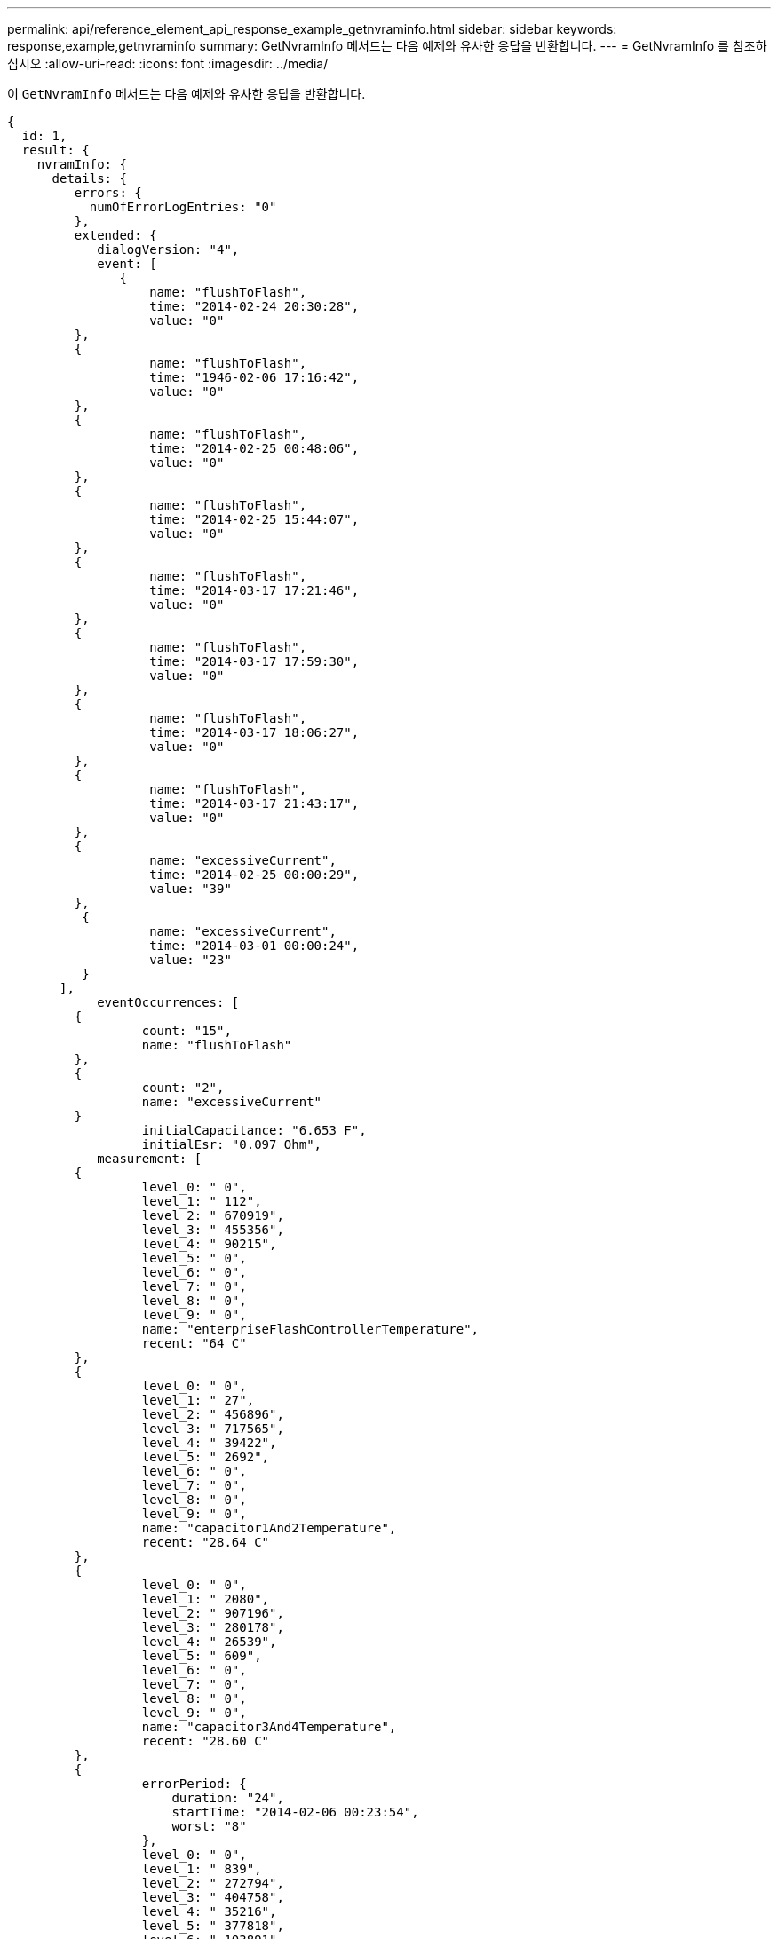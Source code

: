 ---
permalink: api/reference_element_api_response_example_getnvraminfo.html 
sidebar: sidebar 
keywords: response,example,getnvraminfo 
summary: GetNvramInfo 메서드는 다음 예제와 유사한 응답을 반환합니다. 
---
= GetNvramInfo 를 참조하십시오
:allow-uri-read: 
:icons: font
:imagesdir: ../media/


[role="lead"]
이 `GetNvramInfo` 메서드는 다음 예제와 유사한 응답을 반환합니다.

[listing]
----
{
  id: 1,
  result: {
    nvramInfo: {
      details: {
         errors: {
           numOfErrorLogEntries: "0"
         },
         extended: {
            dialogVersion: "4",
            event: [
               {
                   name: "flushToFlash",
                   time: "2014-02-24 20:30:28",
                   value: "0"
         },
         {
                   name: "flushToFlash",
                   time: "1946-02-06 17:16:42",
                   value: "0"
         },
         {
                   name: "flushToFlash",
                   time: "2014-02-25 00:48:06",
                   value: "0"
         },
         {
                   name: "flushToFlash",
                   time: "2014-02-25 15:44:07",
                   value: "0"
         },
         {
                   name: "flushToFlash",
                   time: "2014-03-17 17:21:46",
                   value: "0"
         },
         {
                   name: "flushToFlash",
                   time: "2014-03-17 17:59:30",
                   value: "0"
         },
         {
                   name: "flushToFlash",
                   time: "2014-03-17 18:06:27",
                   value: "0"
         },
         {
                   name: "flushToFlash",
                   time: "2014-03-17 21:43:17",
                   value: "0"
         },
         {
                   name: "excessiveCurrent",
                   time: "2014-02-25 00:00:29",
                   value: "39"
         },
          {
                   name: "excessiveCurrent",
                   time: "2014-03-01 00:00:24",
                   value: "23"
          }
       ],
            eventOccurrences: [
         {
                  count: "15",
                  name: "flushToFlash"
         },
         {
                  count: "2",
                  name: "excessiveCurrent"
         }
                  initialCapacitance: "6.653 F",
                  initialEsr: "0.097 Ohm",
            measurement: [
         {
                  level_0: " 0",
                  level_1: " 112",
                  level_2: " 670919",
                  level_3: " 455356",
                  level_4: " 90215",
                  level_5: " 0",
                  level_6: " 0",
                  level_7: " 0",
                  level_8: " 0",
                  level_9: " 0",
                  name: "enterpriseFlashControllerTemperature",
                  recent: "64 C"
         },
         {
                  level_0: " 0",
                  level_1: " 27",
                  level_2: " 456896",
                  level_3: " 717565",
                  level_4: " 39422",
                  level_5: " 2692",
                  level_6: " 0",
                  level_7: " 0",
                  level_8: " 0",
                  level_9: " 0",
                  name: "capacitor1And2Temperature",
                  recent: "28.64 C"
         },
         {
                  level_0: " 0",
                  level_1: " 2080",
                  level_2: " 907196",
                  level_3: " 280178",
                  level_4: " 26539",
                  level_5: " 609",
                  level_6: " 0",
                  level_7: " 0",
                  level_8: " 0",
                  level_9: " 0",
                  name: "capacitor3And4Temperature",
                  recent: "28.60 C"
         },
         {
                  errorPeriod: {
                      duration: "24",
                      startTime: "2014-02-06 00:23:54",
                      worst: "8"
                  },
                  level_0: " 0",
                  level_1: " 839",
                  level_2: " 272794",
                  level_3: " 404758",
                  level_4: " 35216",
                  level_5: " 377818",
                  level_6: " 103891",
                  level_7: " 21274",
                  level_8: " 12",
                  level_9: " 0",
                  name: "rearVentAmbientTemperature",
                  recent: "46.82 C"
          },
          {
                  level_0: " 0",
                  level_1: " 742749",
                  level_2: " 460016",
                  level_3: " 13837",
                  level_4: " 0",
                  level_5: " 0",
                  level_6: " 0",
                  level_7: " 0",
                  level_8: " 0",
                  level_9: " 0",
                  name: "rms200BoardTemperature",
                  recent: "50.62 C"
         },
         {
                  name: "voltageOfCapacitor1",
                  recent: "2.308 V"
         },
         {
                  name: "voltageOfCapacitor2",
                  recent: "2.305 V"},
         {
                  name: "voltageOfCapacitor3",
                  recent: "2.314 V"
         },
         {
                  name: "voltageOfCapacitor4",
                  recent: "2.307 V"
         },
         {
                 level_0: " 175052",
                 level_1: " 51173",
                 level_2: " 435788",
                 level_3: " 12766",
                 level_4: " 4",
                 level_5: " 6",
                 level_6: " 541813",
                 level_7: " 0",
                 level_8: " 0",
                 level_9: " 0",
                 name: "capacitorPackVoltage",
                 recent: "9.233 V"
          },
          {
                 level_0: " 0",
                 level_1: " 0",
                 level_2: " 0",
                 level_3: " 0",
                 level_4: " 0",
                 level_5: " 0",
                 level_6: " 4",
                 level_7: " 1",
                 level_8: " 4",
                 level_9: " 6",
                 name: "capacitorPackVoltageAtEndOfFlushToFlash",
                 recent: "5.605 V"
         },
         {
                 name: "currentDerivedFromV3V4",
                 recent: "0.000 A"
         },
         {
                 level_0: " 7",
                 level_1: " 4",
                 level_2: " 3",
                 level_3: " 1",
                 level_4: " 0",
                 level_5: " 0",
                 level_6: " 0",
                 level_7: " 0",
                 level_8: " 0",
                 level_9: " 0",
                 name: "derivedEnergy",
                 recent: "175 Joules"
         },
         {
                 level_0: " 0",
                 level_1: " 0",
                 level_2: " 0",
                 level_3: " 0",
                 level_4: " 0",
                 level_5: " 0",
                 level_6: " 0",
                 level_7: " 17",
                 level_8: " 19",
                 level_9: " 7",
                 name: "derivedCapacitanceOfThePack",
                 recent: "5.959 F"
          },
          {
                 level_0: " 0",
                 level_1: " 43",
                 level_2: " 0",
                 level_3: " 0",
                 level_4: " 0",
                 level_5: " 0",
                 level_6: " 0",
                 level_7: " 0",
                 level_8: " 0",
                 level_9: " 0",
                 name: "derivedEsrOfCapacitorPack",
                 recent: "0.104 Ohm"
         },
         {
                 level_0: " 0",
                 level_1: " 0",
                 level_2: " 0",
                 level_3: " 0",
                 level_4: " 15",
                 level_5: " 0",
                 level_6: " 0",
                 level_7: " 0",
                 level_8: " 0",
                 level_9: " 0",
                 name: "timeToRunFlushToFlash",
                 recent: "22.40 Seconds"
         },
         {
                 level_0: " 0",
                 level_1: " 0",
                 level_2: " 7",
                 level_3: " 0",
                 level_4: " 0",
                 level_5: " 0",
                 level_6: " 0",
                 level_7: " 0",
                 level_8: " 0",
                 level_9: " 0",
                 name: "timeToRunRestore",
                 recent: "20.44 Seconds"
         },
         {
                 level_0: " 0",
                 level_1: " 1",
                 level_2: " 3",
                 level_3: " 2",
                 level_4: " 0",
                 level_5: " 0",
                 level_6: " 0",
                 level_7: " 0",
                 level_8: " 0",
                 level_9: " 1",
                 name: "timeToChargeCapacitors",
                 recent: "48 Seconds"
         },
         {
                 level_0: " 448586",
                 level_1: " 2998",
                 level_2: " 0",
                 level_3: " 0",
                 level_4: " 0",
                 level_5: " 0",
                 level_6: " 0",
                 level_7: " 0",
                 level_8: " 0",
                 level_9: " 0",
                 name: "correctableBitsInErrorOnReadingAPage"
         },
         {
                 level_0: " 2998",
                 level_1: " 0",
                 level_2: " 0",
                 level_3: " 0",
                 level_4: " 0",
                 level_5: " 0",
                 level_6: " 0",
                 level_7: " 0",
                 level_8: " 0",
                 level_9: " 0",
                 name: "correctableBitsInErrorOnReadingTheWorstBchRegionOfAPage"
         },
         {
                 level_0: " 0",
                 level_1: " 37",
                 level_2: " 280274",
                 level_3: " 422999",
                 level_4: " 245814",
                 level_5: " 242470",
                 level_6: " 24447",
                 level_7: " 561",
                 level_8: " 0",
                 level_9: " 0",
                 name: "fanInletAmbientTemperature",
                 recent: "41.74 C"
         }
         ],
                 predictedCapacitanceDepletion: "504328 uF",
                 smartCounters: [
         {
                 name: "numberOf512ByteBlocksReadFromDdr",
                 value: "218284648"
         },
         {
                 name: "numberOf512ByteBlocksWrittenToDdr",
                 value: "12031567354"
         },
         {
                 name: "numberOfHostReadCommands",
                 value: "5366315"
         },
         {
                 name: "numberOfHostWriteCommands",
                 value: "1266099334"
         },
         {
                 name: "controllerBusyTimeMinutes",
                 value: "0"
         },
         {
                 name: "numberOfPowerCycles",
                 value: "13"
         },
         {
                 name: "powerOnHours",
                 value: "1009"
         },
         {
                 name: "unsafeShutdowns",
                 value: "5"
         },
         {
                 name: "mediaErrors",
                 value: "0"
         },
         {
                 name: "numberOfErrorLogs",
                 value: "2"
         }
         ],
          snapshotTime: "2014-03-20 16:43:49"
     },
     firmware: {
          activeSlotNumber: "2",
          slot1Version: "1e5817bc",
          slot2Version: "1e0d70ac",
          slot3Version: "1e5817bc",
          slot4Version: "1e5817bc"
    },
     smart: {
         availableSpace: "0%",
         availableSpaceThreshold: "0%",
         controllerBusyTimeMinutes: "0",
         criticalErrorVector: "0x0",
         mediaErrors: "0",
         numberOf512ByteBlocksRead: "218284648",
         numberOf512ByteBlocksWritten: "12031567354",
         numberOfErrorInfoLogs: "2",
         numberOfHostReadCommands: "5366315",
         numberOfHostWriteCommands: "1266099334",
         numberOfPowerCycles: "13",
         powerOnHours: "1009",
         temperature: "323 Kelvin",
         unsafeShutdowns: "5"
      }
     },
     status: "Warning",
     statusInfo: {
     warning: [
         "excessiveCurrent (2x)"
       ]
     },
     type: "RMS-200"
    }
  }
}
----